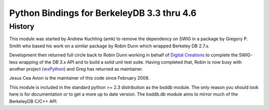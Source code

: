.. $Id: $

=============================================
 Python Bindings for BerkeleyDB 3.3 thru 4.6
=============================================

History
-------

.. _Digital Creations: http://www.digicool.com/
.. _wxPython: http://www.wxpython.org/

This module was started by Andrew Kuchling (amk) to remove the
dependency on SWIG in a package by Gregory P. Smith who based his work
on a similar package by Robin Dunn which wrapped Berkeley DB 2.7.x.

Development then returned full circle back to Robin Dunn working in
behalf of `Digital Creations`_ to complete the SWIG-less wrapping of the DB
3.x API and to build a solid unit test suite. Having completed that,
Robin is now busy with another project (wxPython_) and Greg has returned
as maintainer.

Jesus Cea Avion is the maintainer of this code since February 2008.

This module is included in the standard python >= 2.3 distribution as
the bsddb module.  The only reason you should look here is for
documentation or to get a more up to date version. The bsddb.db module
aims to mirror much of the BerkeleyDB C/C++ API. 

